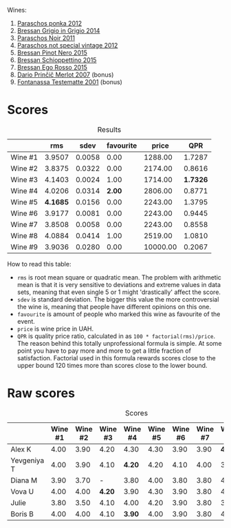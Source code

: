 Wines:

1. [[barberry:/wines/cae4a524-5ede-478f-8444-319c156db522][Paraschos ponka 2012]]
2. [[barberry:/wines/cdf40888-c2da-4f03-8017-7b0bb23b2aac][Bressan Grigio in Grigio 2014]]
3. [[barberry:/wines/8a289b1c-eda1-470c-8622-49175f0c3da7][Paraschos Noir 2011]]
4. [[barberry:/wines/1b3c3cb3-8ec6-448d-bdef-bc90c0b3aa61][Paraschos not special vintage 2012]]
5. [[barberry:/wines/c895dd93-47f0-4f68-b56d-fc72b474cdf6][Bressan Pinot Nero 2015]]
6. [[barberry:/wines/807634e1-5872-48b4-8409-8c84f34a5465][Bressan Schioppettino 2015]]
7. [[barberry:/wines/8465606a-a93d-4081-924d-1c8f424c34db][Bressan Ego Rosso 2015]]
8. [[barberry:/wines/f7a994bf-dd3c-45c1-8bd1-0b11ecbdb5d2][Dario Prinčič Merlot 2007]] (bonus)
9. [[barberry:/wines/52815cf9-18ad-4ea9-b7c4-d84930e152c8][Fontanassa Testematte 2001]] (bonus)

* Scores
:PROPERTIES:
:ID:                     7e1d3b93-43e4-4d7a-9257-7e277f7428fb
:END:

#+attr_html: :class tasting-scores :rules groups :cellspacing 0 :cellpadding 6
#+caption: Results
#+results: summary
|         |      rms |   sdev | favourite |    price |      QPR |
|---------+----------+--------+-----------+----------+----------|
| Wine #1 |   3.9507 | 0.0058 |      0.00 |  1288.00 |   1.7287 |
| Wine #2 |   3.8375 | 0.0322 |      0.00 |  2174.00 |   0.8616 |
| Wine #3 |   4.1403 | 0.0024 |      1.00 |  1714.00 | *1.7326* |
| Wine #4 |   4.0206 | 0.0314 |    *2.00* |  2806.00 |   0.8771 |
| Wine #5 | *4.1685* | 0.0156 |      0.00 |  2243.00 |   1.3795 |
| Wine #6 |   3.9177 | 0.0081 |      0.00 |  2243.00 |   0.9445 |
| Wine #7 |   3.8508 | 0.0058 |      0.00 |  2243.00 |   0.8558 |
| Wine #8 |   4.0884 | 0.0414 |      1.00 |  2519.00 |   1.0810 |
| Wine #9 |   3.9036 | 0.0280 |      0.00 | 10000.00 |   0.2067 |

How to read this table:

- =rms= is root mean square or quadratic mean. The problem with arithmetic mean is that it is very sensitive to deviations and extreme values in data sets, meaning that even single 5 or 1 might 'drastically' affect the score.
- =sdev= is standard deviation. The bigger this value the more controversial the wine is, meaning that people have different opinions on this one.
- =favourite= is amount of people who marked this wine as favourite of the event.
- =price= is wine price in UAH.
- =QPR= is quality price ratio, calculated in as =100 * factorial(rms)/price=. The reason behind this totally unprofessional formula is simple. At some point you have to pay more and more to get a little fraction of satisfaction. Factorial used in this formula rewards scores close to the upper bound 120 times more than scores close to the lower bound.

* Raw scores
:PROPERTIES:
:ID:                     40292623-f85a-4b9b-ae12-b9632d4d652c
:END:

#+attr_html: :class tasting-scores
#+caption: Scores
#+results: scores
|             | Wine #1 | Wine #2 | Wine #3 | Wine #4 | Wine #5 | Wine #6 | Wine #7 | Wine #8 | Wine #9 |
|-------------+---------+---------+---------+---------+---------+---------+---------+---------+---------|
| Alex K      |    4.00 |    3.90 |    4.20 |    4.30 |    4.30 |    3.90 |    3.90 |  *4.40* |       - |
| Yevgeniya T |    4.00 |    3.90 |    4.10 |  *4.20* |    4.20 |    4.10 |    4.00 |    3.90 |    3.90 |
| Diana M     |    3.90 |    3.70 |       - |    3.80 |    4.00 |    3.80 |    3.80 |    4.00 |    4.20 |
| Vova U      |    4.00 |    4.00 |  *4.20* |    3.90 |    4.30 |    3.90 |    3.80 |    4.20 |    3.90 |
| Julie       |    3.80 |    3.50 |    4.10 |    4.00 |    4.20 |    3.90 |    3.80 |    3.80 |    3.70 |
| Boris B     |    4.00 |    4.00 |    4.10 |  *3.90* |    4.00 |    3.90 |    3.80 |    4.20 |    3.80 |


